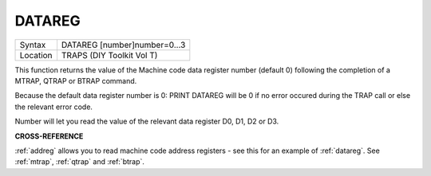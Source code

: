 ..  _datareg:

DATAREG
=======

+----------+-------------------------------------------------------------------+
| Syntax   |  DATAREG [number]number=0...3                                     |
+----------+-------------------------------------------------------------------+
| Location |  TRAPS (DIY Toolkit Vol T)                                        |
+----------+-------------------------------------------------------------------+

This function returns the value of the Machine code data register
number (default 0) following the completion of a MTRAP, QTRAP or BTRAP
command.

Because the default data register number is 0: PRINT DATAREG
will be 0 if no error occured during the TRAP call or else the relevant
error code.

Number will let you read the value of the relevant data register D0, D1, D2 or D3.


**CROSS-REFERENCE**

:ref:`addreg` allows you to read machine code
address registers - see this for an example of
:ref:`datareg`. See
:ref:`mtrap`, :ref:`qtrap` and
:ref:`btrap`.

